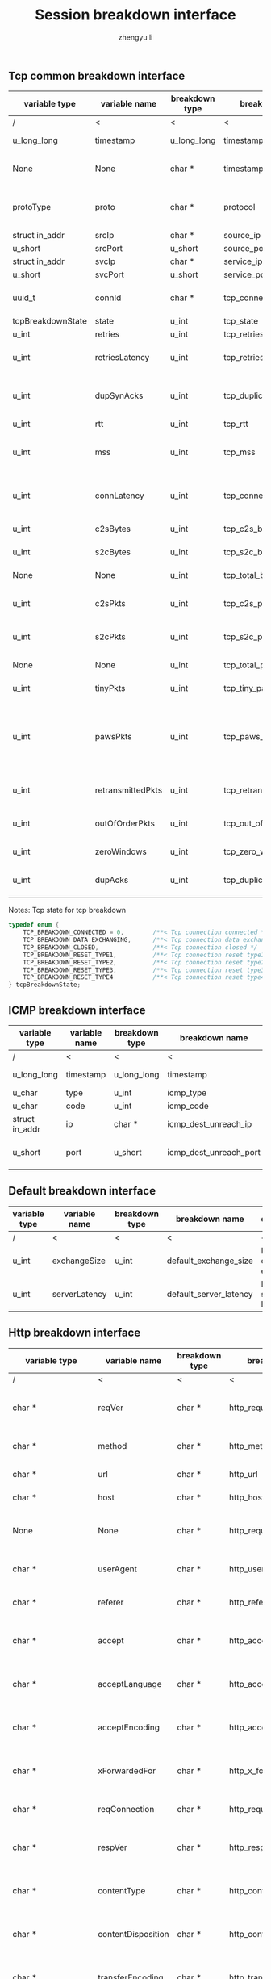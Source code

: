 #+TITLE: Session breakdown interface
#+AUTHOR: zhengyu li
#+OPTIONS: ^:nil \n:t

** Tcp common breakdown interface
|-------------------+-------------------+----------------+---------------------------+-------------------------------------------------------------|
| variable type     | variable name     | breakdown type | breakdown name            | description                                                 |
|-------------------+-------------------+----------------+---------------------------+-------------------------------------------------------------|
| /                 | <                 | <              | <                         | <                                                           |
| u_long_long       | timestamp         | u_long_long    | timestamp                 | Timestamp in seconds                                        |
| None              | None              | char *         | timestamp_readable        | Timestamp readable string                                       |
| protoType         | proto             | char *         | protocol                  | Tcp application level protocol type                         |
| struct in_addr    | srcIp             | char *         | source_ip                 | Source ip                                                   |
| u_short           | srcPort           | u_short        | source_port               | Source port                                                 |
| struct in_addr    | svcIp             | char *         | service_ip                | Service ip                                                  |
| u_short           | svcPort           | u_short        | service_port              | Service port                                                |
| uuid_t            | connId            | char *         | tcp_connection_id         | Global tcp connection id                                    |
| tcpBreakdownState | state             | u_int          | tcp_state                 | Tcp state                                                   |
| u_int             | retries           | u_int          | tcp_retries               | Tcp retries                                                 |
| u_int             | retriesLatency    | u_int          | tcp_retries_latency       | Tcp retries latency in milliseconds                         |
| u_int             | dupSynAcks        | u_int          | tcp_duplicate_synacks     | Tcp duplicate syn/ack packages                              |
| u_int             | rtt               | u_int          | tcp_rtt                   | Tcp RTT                                                     |
| u_int             | mss               | u_int          | tcp_mss                   | Tcp mss (maxium segment size)                               |
| u_int             | connLatency       | u_int          | tcp_connection_latency    | Tcp connection latency in milliseconds                      |
| u_int             | c2sBytes          | u_int          | tcp_c2s_bytes             | Tcp client to server bytes                                  |
| u_int             | s2cBytes          | u_int          | tcp_s2c_bytes             | Tcp server to client bytes                                  |
| None              | None              | u_int          | tcp_total_bytes           | Tcp total bytes                                             |
| u_int             | c2sPkts           | u_int          | tcp_c2s_packets           | Tcp client to server packets                                |
| u_int             | s2cPkts           | u_int          | tcp_s2c_packets           | Tcp server to client packets                                |
| None              | None              | u_int          | tcp_total_packets         | Tcp total packets                                           |
| u_int             | tinyPkts          | u_int          | tcp_tiny_packets          | Tcp tiny packets                                            |
| u_int             | pawsPkts          | u_int          | tcp_paws_packets          | Tcp PAWS (Protect Against Wrapped Sequence numbers) packets |
| u_int             | retransmittedPkts | u_int          | tcp_retransmitted_packets | Tcp retransmitted packets                                   |
| u_int             | outOfOrderPkts    | u_int          | tcp_out_of_order_packets  | Tcp out of order packets                                    |
| u_int             | zeroWindows       | u_int          | tcp_zero_windows          | Tcp zero windows                                            |
| u_int             | dupAcks           | u_int          | tcp_duplicate_acks        | Tcp duplicate acks                                          |
|-------------------+-------------------+----------------+---------------------------+-------------------------------------------------------------|

 Notes: Tcp state for tcp breakdown
 #+BEGIN_SRC c
   typedef enum {
       TCP_BREAKDOWN_CONNECTED = 0,        /**< Tcp connection connected */
       TCP_BREAKDOWN_DATA_EXCHANGING,      /**< Tcp connection data exchanging */
       TCP_BREAKDOWN_CLOSED,               /**< Tcp connection closed */
       TCP_BREAKDOWN_RESET_TYPE1,          /**< Tcp connection reset type1 (from client and before connected) */
       TCP_BREAKDOWN_RESET_TYPE2,          /**< Tcp connection reset type2 (from server and before connected) */
       TCP_BREAKDOWN_RESET_TYPE3,          /**< Tcp connection reset type3 (from client and after connected) */
       TCP_BREAKDOWN_RESET_TYPE4           /**< Tcp connection reset type4 (from server and after connected) */
   } tcpBreakdownState;
 #+END_SRC

** ICMP breakdown interface
 |----------------+---------------+----------------+------------------------+------------------------|
 | variable type  | variable name | breakdown type | breakdown name         | description            |
 |----------------+---------------+----------------+------------------------+------------------------|
 | /              | <             | <              | <                      | <                      |
 | u_long_long    | timestamp     | u_long_long    | timestamp              | Timestamp in seconds   |
 | u_char         | type          | u_int          | icmp_type              | Icmp type              |
 | u_char         | code          | u_int          | icmp_code              | Icmp code              |
 | struct in_addr | ip            | char *         | icmp_dest_unreach_ip   | Icmp dest unreach ip   |
 | u_short        | port          | u_short        | icmp_dest_unreach_port | Icmp dest unreach port |
 |----------------+---------------+----------------+------------------------+------------------------|

** Default breakdown interface
 |---------------+---------------+----------------+------------------------+-----------------------------|
 | variable type | variable name | breakdown type | breakdown name         | description                 |
 |---------------+---------------+----------------+------------------------+-----------------------------|
 | /             | <             | <              | <                      | <                           |
 | u_int         | exchangeSize  | u_int          | default_exchange_size  | Default data size exchanged |
 | u_int         | serverLatency | u_int          | default_server_latency | Default server latency      |
 |---------------+---------------+----------------+------------------------+-----------------------------|

** Http breakdown interface
 |--------------------+--------------------+----------------+---------------------------+-----------------------------------|
 | variable type      | variable name      | breakdown type | breakdown name            | description                       |
 |--------------------+--------------------+----------------+---------------------------+-----------------------------------|
 | /                  | <                  | <              | <                         | <                                 |
 | char *             | reqVer             | char *         | http_request_version      | Http protocol request version     |
 | char *             | method             | char *         | http_method               | Http request method               |
 | char *             | url                | char *         | http_url                  | Http request url                  |
 | char *             | host               | char *         | http_host                 | Http server host                  |
 | None               | None               | char *         | http_request_line         | Http request method + host + url  |
 | char *             | userAgent          | char *         | http_user_agent           | Http request user agent           |
 | char *             | referer            | char *         | http_referer              | Http request referer              |
 | char *             | accept             | char *         | http_accept               | Http request accept sourses       |
 | char *             | acceptLanguage     | char *         | http_accept_language      | Http request accept language      |
 | char *             | acceptEncoding     | char *         | http_accept_encoding      | Http request accept encoding      |
 | char *             | xForwardedFor      | char *         | http_x_forwarded_for      | Http request x forwarded for      |
 | char *             | reqConnection      | char *         | http_request_connection   | Http request connection           |
 | char *             | respVer            | char *         | http_response_version     | Http protocol response version    |
 | char *             | contentType        | char *         | http_content_type         | Http response content type        |
 | char *             | contentDisposition | char *         | http_content_disposition  | Http response content disposition |
 | char *             | transferEncoding   | char *         | http_transfer_encoding    | Http response transfer encoding   |
 | char *             | respConnection     | char *         | http_response_connection  | Http response connection          |
 | httpBreakdownState | state              | u_int          | http_state                | Http state                        |
 | u_short            | statusCode         | u_short        | http_status_code          | Http status code                  |
 | u_int              | reqHeaderSize      | u_int          | http_request_header_size  | Http request header size          |
 | u_int              | reqBodySize        | u_int          | http_request_body_size    | Http request body size            |
 | u_int              | respHeaderSize     | u_int          | http_response_header_size | Http response header size         |
 | u_int              | respBodySize       | u_int          | http_response_body_size   | Http response body size           |
 | u_int              | serverLatency      | u_int          | http_server_latency       | Http server latency               |
 | u_int              | downloadLatency    | u_int          | http_download_latency     | Http download latency             |
 | u_int              | respLatency        | u_int          | http_response_latency     | Http response latency             |
 |--------------------+--------------------+----------------+---------------------------+-----------------------------------|

 Notes: Http state for http breakdown
 #+BEGIN_SRC c
   typedef enum {
       HTTP_BREAKDOWN_OK = 0,
       HTTP_BREAKDOWN_ERROR,
       HTTP_BREAKDOWN_RESET_TYPE1,         /**< Http reset during request */
       HTTP_BREAKDOWN_RESET_TYPE2,         /**< Http reset before response */
       HTTP_BREAKDOWN_RESET_TYPE3,         /**< Http reset during response */
       HTTP_BREAKDOWN_RESET_TYPE4          /**< Http reset without request */
   } httpBreakdownState;
 #+END_SRC

** Mysql breakdown interface
 |---------------------+-----------------+----------------+-------------------------+-------------------------|
 | variable type       | variable name   | breakdown type | breakdown name          | description             |
 |---------------------+-----------------+----------------+-------------------------+-------------------------|
 | /                   | <               | <              | <                       | <                       |
 | char *              | serverVer       | char *         | mysql_server_version    | Mysql server version    |
 | char *              | userName        | char *         | mysql_user_name         | Mysql user name         |
 | u_int               | conId           | u_int          | mysql_connection_id     | Mysql connection id     |
 | char *              | reqStmt         | char *         | mysql_request_statement | Mysql request statement |
 | mysqlBreakdownState | state           | u_int          | mysql_state             | Mysql state             |
 | u_short             | errCode         | u_short        | mysql_error_code        | Mysql error code        |
 | u_int               | sqlState        | u_int          | mysql_sql_state         | Mysql sql state         |
 | char *              | errMsg          | char *         | mysql_error_message     | Mysql error message     |
 | u_int               | reqSize         | u_int          | mysql_request_size      | Mysql request size      |
 | u_int               | respSize        | u_int          | mysql_response_size     | Mysql response size     |
 | u_int               | serverLatency   | u_int          | mysql_server_latency    | Mysql server latency    |
 | u_int               | downloadLatency | u_int          | mysql_download_latency  | Mysql download latency  |
 | u_int               | respLatency     | u_int          | mysql_response_latency  | Mysql response latency  |
 |---------------------+-----------------+----------------+-------------------------+-------------------------|

Notes: Mysql state for mysql breakdown
#+BEGIN_SRC c
  typedef enum {
      MYSQL_BREAKDOWN_OK = 0,
      MYSQL_BREAKDOWN_ERROR,
      MYSQL_BREAKDOWN_RESET_TYPE1,        /**< Mysql reset during request */
      MYSQL_BREAKDOWN_RESET_TYPE2,        /**< Mysql reset before response */
      MYSQL_BREAKDOWN_RESET_TYPE3,        /**< Mysql reset during response */
      MYSQL_BREAKDOWN_RESET_TYPE4         /**< Mysql reset without request */
  } mysqlBreakdownState;
#+END_SRC
